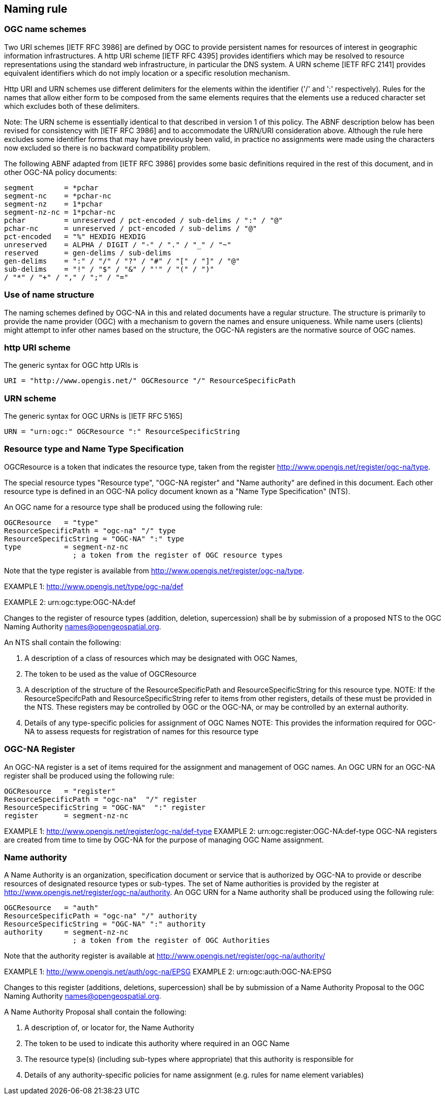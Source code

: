 == Naming rule

=== OGC name schemes

Two URI schemes [IETF RFC 3986] are defined by OGC to provide persistent names for resources of interest in geographic information infrastructures. A http URI scheme [IETF RFC 4395] provides identifiers which may be resolved to resource representations using the standard web infrastructure, in particular the DNS system. A URN scheme [IETF RFC 2141] provides equivalent identifiers which do not imply location or a specific resolution mechanism.

Http URI and URN schemes use different delimiters for the elements within the identifier ('/' and ':' respectively). Rules for the names that allow either form to be composed from the same elements requires that the elements use a reduced character set which excludes both of these delimiters.

Note: The URN scheme is essentially identical to that described in version 1 of this policy. The ABNF description below has been revised for consistency with [IETF RFC 3986] and to accommodate the URN/URI consideration above. Although the rule here excludes some identifier forms that may have previously been valid, in practice no assignments were made using the characters now excluded so there is no backward compatibility problem.

The following ABNF adapted from [IETF RFC 3986] provides some basic definitions required in the rest of this document, and in other OGC-NA policy documents:

  segment       = *pchar
  segment-nc    = *pchar-nc
  segment-nz    = 1*pchar
  segment-nz-nc = 1*pchar-nc
  pchar         = unreserved / pct-encoded / sub-delims / ":" / "@"
  pchar-nc      = unreserved / pct-encoded / sub-delims / "@"
  pct-encoded   = "%" HEXDIG HEXDIG
  unreserved    = ALPHA / DIGIT / "-" / "." / "_" / "~"
  reserved      = gen-delims / sub-delims
  gen-delims    = ":" / "/" / "?" / "#" / "[" / "]" / "@"
  sub-delims    = "!" / "$" / "&" / "'" / "(" / ")"
  / "*" / "+" / "," / ";" / "="

=== Use of name structure

The naming schemes defined by OGC-NA in this and related documents have a regular structure. The structure is primarily to provide the name provider (OGC) with a mechanism to govern the names and ensure uniqueness. While name users (clients) might attempt to infer other names based on the structure, the OGC-NA registers are the normative source of OGC names.

=== http URI scheme

The generic syntax for OGC http URIs is

  URI = "http://www.opengis.net/" OGCResource "/" ResourceSpecificPath

=== URN scheme

The generic syntax for OGC URNs is [IETF RFC 5165]

  URN = "urn:ogc:" OGCResource ":" ResourceSpecificString

=== Resource type and Name Type Specification

OGCResource is a token that indicates the resource type, taken from the register  http://www.opengis.net/register/ogc-na/type.

The special resource types "Resource type", "OGC-NA register" and "Name authority" are defined in this document. Each other resource type is defined in an OGC-NA policy document known as a "Name Type Specification" (NTS).

An OGC name for a resource type shall be produced using the following rule:

  OGCResource   = "type"
  ResourceSpecificPath = "ogc-na" "/" type
  ResourceSpecificString = "OGC-NA" ":" type
  type          = segment-nz-nc
                  ; a token from the register of OGC resource types

Note that the type register is available from http://www.opengis.net/register/ogc-na/type.

EXAMPLE 1: http://www.opengis.net/type/ogc-na/def

EXAMPLE 2: urn:ogc:type:OGC-NA:def

Changes to the register of resource types (addition, deletion, supercession) shall be by submission of a proposed NTS to the OGC Naming Authority names@opengeospatial.org.

An NTS shall contain the following:

. A description of a class of resources which may be designated with OGC Names,
. The token to be used as the value of OGCResource
. A description of the structure of the ResourceSpecificPath and ResourceSpecificString for this resource type.  NOTE: If the ResourceSpecifcPath and ResourceSpecificString refer to items from other registers, details of these must be provided in the NTS. These registers may be controlled by OGC or the OGC-NA, or may be controlled by an external authority.
. Details of any type-specific policies for assignment of OGC Names NOTE: This provides the information required for OGC-NA to assess requests for registration of names for this resource type

=== OGC-NA Register

An OGC-NA register is a set of items required for the assignment and management of OGC names.
An OGC URN for an OGC-NA register shall be produced using the following rule:

  OGCResource   = "register"
  ResourceSpecificPath = "ogc-na"  "/" register
  ResourceSpecificString = "OGC-NA"  ":" register
  register      = segment-nz-nc

EXAMPLE 1: http://www.opengis.net/register/ogc-na/def-type
EXAMPLE 2: urn:ogc:register:OGC-NA:def-type OGC-NA registers are created from time to time by OGC-NA for the purpose of managing OGC Name assignment.

=== Name authority

A Name Authority is an organization, specification document or service that is authorized by OGC-NA to provide or describe resources of designated resource types or sub-types. The set of Name authorities is provided by the register at  http://www.opengis.net/register/ogc-na/authority.  An OGC URN for a Name authority shall be produced using the following rule:

  OGCResource   = "auth"
  ResourceSpecificPath = "ogc-na" "/" authority
  ResourceSpecificString = "OGC-NA" ":" authority
  authority     = segment-nz-nc
                  ; a token from the register of OGC Authorities

Note that the authority register is available at http://www.opengis.net/register/ogc-na/authority/

EXAMPLE 1: http://www.opengis.net/auth/ogc-na/EPSG
EXAMPLE 2: urn:ogc:auth:OGC-NA:EPSG

Changes to this register (additions, deletions, supercession) shall be by submission of a Name Authority Proposal to the OGC Naming Authority names@opengeospatial.org.

A Name Authority Proposal shall contain the following:

. A description of, or locator for, the Name Authority
. The token to be used to indicate this authority where required in an OGC Name
. The resource type(s) (including sub-types where appropriate) that this authority is responsible for
. Details of any authority-specific policies for name assignment (e.g. rules for name element variables)

